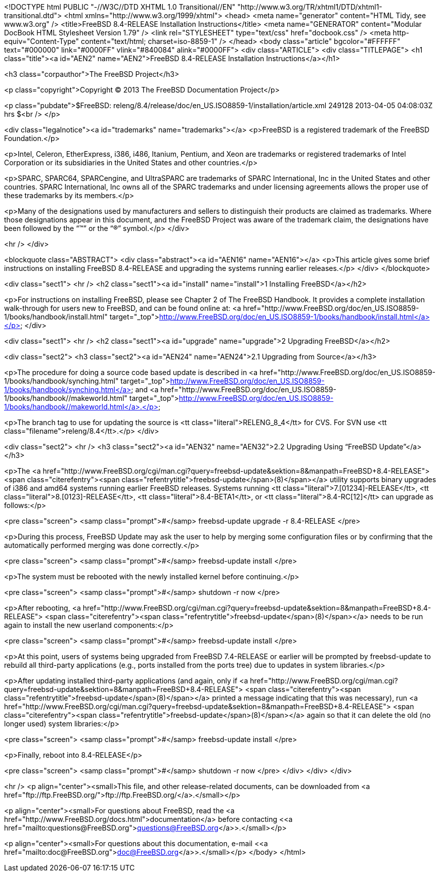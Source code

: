 <!DOCTYPE html PUBLIC "-//W3C//DTD XHTML 1.0 Transitional//EN"
    "http://www.w3.org/TR/xhtml1/DTD/xhtml1-transitional.dtd">
<html xmlns="http://www.w3.org/1999/xhtml">
<head>
<meta name="generator" content="HTML Tidy, see www.w3.org" />
<title>FreeBSD 8.4-RELEASE Installation Instructions</title>
<meta name="GENERATOR" content="Modular DocBook HTML Stylesheet Version 1.79" />
<link rel="STYLESHEET" type="text/css" href="docbook.css" />
<meta http-equiv="Content-Type" content="text/html; charset=iso-8859-1" />
</head>
<body class="article" bgcolor="#FFFFFF" text="#000000" link="#0000FF" vlink="#840084"
alink="#0000FF">
<div class="ARTICLE">
<div class="TITLEPAGE">
<h1 class="title"><a id="AEN2" name="AEN2">FreeBSD 8.4-RELEASE Installation
Instructions</a></h1>

<h3 class="corpauthor">The FreeBSD Project</h3>

<p class="copyright">Copyright &copy; 2013 The FreeBSD Documentation Project</p>

<p class="pubdate">$FreeBSD:
releng/8.4/release/doc/en_US.ISO8859-1/installation/article.xml 249128 2013-04-05
04:08:03Z hrs $<br />
</p>

<div class="legalnotice"><a id="trademarks" name="trademarks"></a>
<p>FreeBSD is a registered trademark of the FreeBSD Foundation.</p>

<p>Intel, Celeron, EtherExpress, i386, i486, Itanium, Pentium, and Xeon are trademarks or
registered trademarks of Intel Corporation or its subsidiaries in the United States and
other countries.</p>

<p>SPARC, SPARC64, SPARCengine, and UltraSPARC are trademarks of SPARC International, Inc
in the United States and other countries. SPARC International, Inc owns all of the SPARC
trademarks and under licensing agreements allows the proper use of these trademarks by
its members.</p>

<p>Many of the designations used by manufacturers and sellers to distinguish their
products are claimed as trademarks. Where those designations appear in this document, and
the FreeBSD Project was aware of the trademark claim, the designations have been followed
by the &#8220;&#8482;&#8221; or the &#8220;&reg;&#8221; symbol.</p>
</div>

<hr />
</div>

<blockquote class="ABSTRACT">
<div class="abstract"><a id="AEN16" name="AEN16"></a>
<p>This article gives some brief instructions on installing FreeBSD 8.4-RELEASE and
upgrading the systems running earlier releases.</p>
</div>
</blockquote>

<div class="sect1">
<hr />
<h2 class="sect1"><a id="install" name="install">1 Installing FreeBSD</a></h2>

<p>For instructions on installing FreeBSD, please see Chapter 2 of The FreeBSD Handbook.
It provides a complete installation walk-through for users new to FreeBSD, and can be
found online at: <a
href="http://www.FreeBSD.org/doc/en_US.ISO8859-1/books/handbook/install.html"
target="_top">http://www.FreeBSD.org/doc/en_US.ISO8859-1/books/handbook/install.html</a></p>
</div>

<div class="sect1">
<hr />
<h2 class="sect1"><a id="upgrade" name="upgrade">2 Upgrading FreeBSD</a></h2>

<div class="sect2">
<h3 class="sect2"><a id="AEN24" name="AEN24">2.1 Upgrading from Source</a></h3>

<p>The procedure for doing a source code based update is &#09;described in &#09;<a
href="http://www.FreeBSD.org/doc/en_US.ISO8859-1/books/handbook/synching.html"
target="_top">http://www.FreeBSD.org/doc/en_US.ISO8859-1/books/handbook/synching.html</a>
and &#09;<a
href="http://www.FreeBSD.org/doc/en_US.ISO8859-1/books/handbook//makeworld.html"
target="_top">http://www.FreeBSD.org/doc/en_US.ISO8859-1/books/handbook//makeworld.html</a>.</p>

<p>The branch tag to use for updating the source is &#09;<tt
class="literal">RELENG_8_4</tt> for CVS. For SVN use &#09;<tt
class="filename">releng/8.4</tt>.</p>
</div>

<div class="sect2">
<hr />
<h3 class="sect2"><a id="AEN32" name="AEN32">2.2 Upgrading Using &#8220;FreeBSD
Update&#8221;</a></h3>

<p>The <a
href="http://www.FreeBSD.org/cgi/man.cgi?query=freebsd-update&sektion=8&manpath=FreeBSD+8.4-RELEASE">
<span class="citerefentry"><span
class="refentrytitle">freebsd-update</span>(8)</span></a> utility supports binary
&#09;upgrades of i386 and amd64 systems running &#09;earlier FreeBSD releases. Systems
running &#09;<tt class="literal">7.[01234]-RELEASE</tt>, &#09;<tt
class="literal">8.[0123]-RELEASE</tt>, &#09;<tt class="literal">8.4-BETA1</tt>, or
&#09;<tt class="literal">8.4-RC[12]</tt> can upgrade as follows:</p>

<pre class="screen">
<samp class="prompt">#</samp> freebsd-update upgrade -r 8.4-RELEASE
</pre>

<p>During this process, FreeBSD Update may ask the user to &#09;help by merging some
configuration files or by confirming that &#09;the automatically performed merging was
done correctly.</p>

<pre class="screen">
<samp class="prompt">#</samp> freebsd-update install
</pre>

<p>The system must be rebooted with the newly installed &#09;kernel before
continuing.</p>

<pre class="screen">
<samp class="prompt">#</samp> shutdown -r now
</pre>

<p>After rebooting, <a
href="http://www.FreeBSD.org/cgi/man.cgi?query=freebsd-update&sektion=8&manpath=FreeBSD+8.4-RELEASE">
<span class="citerefentry"><span
class="refentrytitle">freebsd-update</span>(8)</span></a> needs to be run &#09;again to
install the new userland components:</p>

<pre class="screen">
<samp class="prompt">#</samp> freebsd-update install
</pre>

<p>At this point, users of systems being upgraded from &#09;FreeBSD 7.4-RELEASE or
earlier will be prompted by &#09;freebsd-update to rebuild all third-party applications
(e.g., &#09;ports installed from the ports tree) due to updates in system
&#09;libraries.</p>

<p>After updating installed third-party applications (and &#09;again, only if <a
href="http://www.FreeBSD.org/cgi/man.cgi?query=freebsd-update&sektion=8&manpath=FreeBSD+8.4-RELEASE">
<span class="citerefentry"><span
class="refentrytitle">freebsd-update</span>(8)</span></a> printed a message
&#09;indicating that this was necessary), run &#09;<a
href="http://www.FreeBSD.org/cgi/man.cgi?query=freebsd-update&sektion=8&manpath=FreeBSD+8.4-RELEASE">
<span class="citerefentry"><span
class="refentrytitle">freebsd-update</span>(8)</span></a> again so that it can delete the
old (no &#09;longer used) system libraries:</p>

<pre class="screen">
<samp class="prompt">#</samp> freebsd-update install
</pre>

<p>Finally, reboot into 8.4-RELEASE</p>

<pre class="screen">
<samp class="prompt">#</samp> shutdown -r now
</pre>
</div>
</div>
</div>

<hr />
<p align="center"><small>This file, and other release-related documents, can be
downloaded from <a href="ftp://ftp.FreeBSD.org/">ftp://ftp.FreeBSD.org/</a>.</small></p>

<p align="center"><small>For questions about FreeBSD, read the <a
href="http://www.FreeBSD.org/docs.html">documentation</a> before contacting &#60;<a
href="mailto:questions@FreeBSD.org">questions@FreeBSD.org</a>&#62;.</small></p>

<p align="center"><small>For questions about this documentation, e-mail &#60;<a
href="mailto:doc@FreeBSD.org">doc@FreeBSD.org</a>&#62;.</small></p>
</body>
</html>

